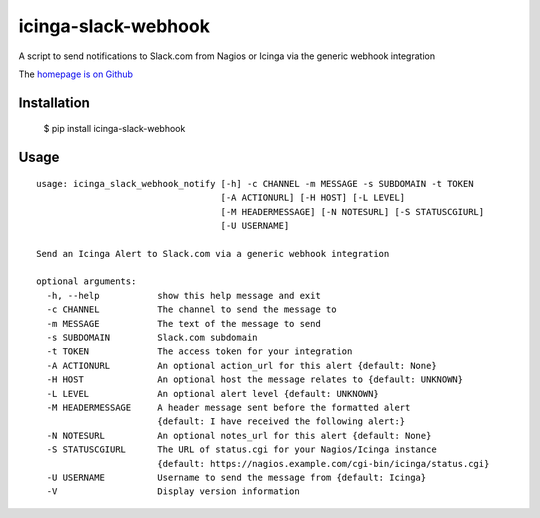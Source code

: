 icinga-slack-webhook
==============

A script to send notifications to Slack.com from Nagios or Icinga via the generic webhook integration

.. image:: https://travis-ci.org/alphagov/icinga_slack_webhook.png?branch=master
   :target: https://travis-ci.org/alphagov/icinga_slack_webhook

The `homepage is on Github <https://github.com/alphagov/icinga_slack_webhook>`_

Installation
------------

    $ pip install icinga-slack-webhook

Usage
-----

::

    usage: icinga_slack_webhook_notify [-h] -c CHANNEL -m MESSAGE -s SUBDOMAIN -t TOKEN
                                       [-A ACTIONURL] [-H HOST] [-L LEVEL]
                                       [-M HEADERMESSAGE] [-N NOTESURL] [-S STATUSCGIURL]
                                       [-U USERNAME]

    Send an Icinga Alert to Slack.com via a generic webhook integration

    optional arguments:
      -h, --help           show this help message and exit
      -c CHANNEL           The channel to send the message to
      -m MESSAGE           The text of the message to send
      -s SUBDOMAIN         Slack.com subdomain
      -t TOKEN             The access token for your integration
      -A ACTIONURL         An optional action_url for this alert {default: None}
      -H HOST              An optional host the message relates to {default: UNKNOWN}
      -L LEVEL             An optional alert level {default: UNKNOWN}
      -M HEADERMESSAGE     A header message sent before the formatted alert
                           {default: I have received the following alert:}
      -N NOTESURL          An optional notes_url for this alert {default: None}
      -S STATUSCGIURL      The URL of status.cgi for your Nagios/Icinga instance
                           {default: https://nagios.example.com/cgi-bin/icinga/status.cgi}
      -U USERNAME          Username to send the message from {default: Icinga}
      -V                   Display version information
